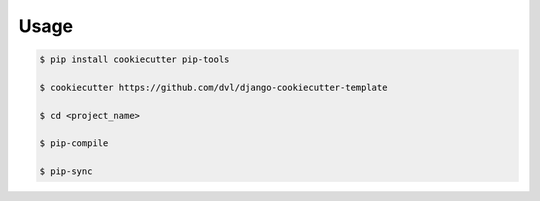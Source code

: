 =====
Usage
=====

.. code:: shell

    $ pip install cookiecutter pip-tools

    $ cookiecutter https://github.com/dvl/django-cookiecutter-template

    $ cd <project_name>

    $ pip-compile

    $ pip-sync
